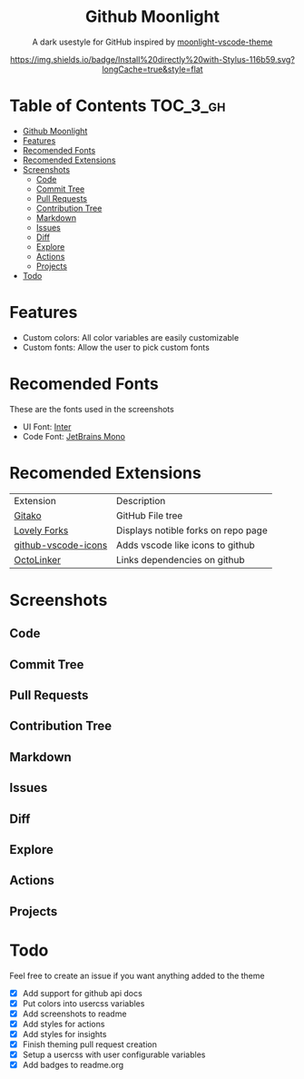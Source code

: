 #+HTML: <div align="center">


* Github Moonlight

A dark usestyle for GitHub inspired by [[github:atomiks/moonlight-vscode-theme][moonlight-vscode-theme]]

[[https://raw.githubusercontent.com/brettm12345/github-moonlight/master/github.user.css][https://img.shields.io/badge/Install%20directly%20with-Stylus-116b59.svg?longCache=true&style=flat]]
#+HTML: </div>

* Table of Contents :TOC_3_gh:
- [[#github-moonlight][Github Moonlight]]
- [[#features][Features]]
- [[#recomended-fonts][Recomended Fonts]]
- [[#recomended-extensions][Recomended Extensions]]
- [[#screenshots][Screenshots]]
  - [[#code][Code]]
  - [[#commit-tree][Commit Tree]]
  - [[#pull-requests][Pull Requests]]
  - [[#contribution-tree][Contribution Tree]]
  - [[#markdown][Markdown]]
  - [[#issues][Issues]]
  - [[#diff][Diff]]
  - [[#explore][Explore]]
  - [[#actions][Actions]]
  - [[#projects][Projects]]
- [[#todo][Todo]]

* Features
- Custom colors: All color variables are easily customizable
- Custom fonts: Allow the user to pick custom fonts
* Recomended Fonts
These are the fonts used in the screenshots
- UI Font: [[https://rsms.me/inter/][Inter]]
- Code Font: [[https://www.jetbrains.com/lp/mono/][JetBrains Mono]]
* Recomended Extensions
| Extension           | Description                         |
| [[https://github.com/EnixCoda/Gitako][Gitako]]              | GitHub File tree                    |
| [[https://github.com/musically-ut/lovely-forks][Lovely Forks]]        | Displays notible forks on repo page |
| [[https://github.com/dderevjanik/github-vscode-icons][github-vscode-icons]] | Adds vscode like icons to github    |
| [[https://github.com/OctoLinker/OctoLinker][OctoLinker]]          | Links dependencies on github        |
* Screenshots
** Code
#+HTML: <img src="https://raw.githubusercontent.com/Brettm12345/github-moonlight/master/screenshots/code.png" width="100%" />
** Commit Tree
#+HTML: <img src="https://raw.githubusercontent.com/Brettm12345/github-moonlight/master/screenshots/commits.png" width="100%" />
** Pull Requests
#+HTML: <img src="https://raw.githubusercontent.com/Brettm12345/github-moonlight/master/screenshots/pull-requests.png" width="100%" />
** Contribution Tree
#+HTML: <img src="https://raw.githubusercontent.com/Brettm12345/github-moonlight/master/screenshots/contributions.png" width="100%" />
** Markdown
#+HTML: <img src="https://raw.githubusercontent.com/Brettm12345/github-moonlight/master/screenshots/markdown.png" width="100%" />
** Issues
#+HTML: <img src="https://raw.githubusercontent.com/Brettm12345/github-moonlight/master/screenshots/issues.png" width="100%" />
** Diff
#+HTML: <img src="https://raw.githubusercontent.com/Brettm12345/github-moonlight/master/screenshots/diff.png" width="100%" />
** Explore
#+HTML: <img src="https://raw.githubusercontent.com/Brettm12345/github-moonlight/master/screenshots/explore.png" width="100%" />
** Actions
#+HTML: <img src="https://raw.githubusercontent.com/Brettm12345/github-moonlight/master/screenshots/actions.png" width="100%" />
** Projects
#+HTML: <img src="https://raw.githubusercontent.com/Brettm12345/github-moonlight/master/screenshots/projects.png" width="100%" />
* Todo
Feel free to create an issue if you want anything added to the theme

  - [X] Add support for github api docs
  - [X] Put colors into usercss variables
  - [X] Add screenshots to readme
  - [X] Add styles for actions
  - [X] Add styles for insights
  - [X] Finish theming pull request creation
  - [X] Setup a usercss with user configurable variables
  - [X] Add badges to readme.org
